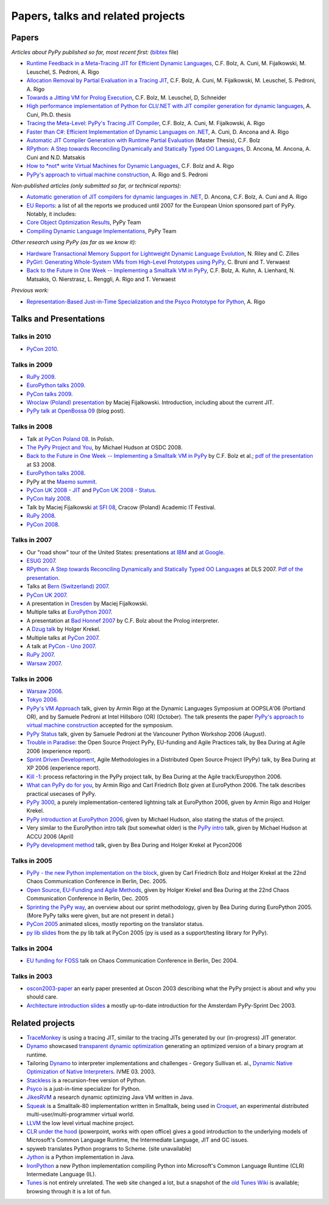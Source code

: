 =================================================
Papers, talks and related projects 
=================================================

Papers
----------------------------------

*Articles about PyPy published so far, most recent first:* (bibtex_ file)


* `Runtime Feedback in a Meta-Tracing JIT for Efficient Dynamic Languages`_,
  C.F. Bolz, A. Cuni, M. Fijalkowski, M. Leuschel, S. Pedroni, A. Rigo

* `Allocation Removal by Partial Evaluation in a Tracing JIT`_,
  C.F. Bolz, A. Cuni, M. Fijalkowski, M. Leuschel, S. Pedroni, A. Rigo

* `Towards a Jitting VM for Prolog Execution`_,
  C.F. Bolz, M. Leuschel, D, Schneider

* `High performance implementation of Python for CLI/.NET with JIT compiler generation for dynamic languages`_,
  A. Cuni, Ph.D. thesis

* `Tracing the Meta-Level: PyPy's Tracing JIT Compiler`_,
  C.F. Bolz, A. Cuni, M. Fijalkowski, A. Rigo

* `Faster than C#: Efficient Implementation of Dynamic Languages on .NET`_,
  A. Cuni, D. Ancona and A. Rigo

* `Automatic JIT Compiler Generation with Runtime Partial Evaluation`_
  (Master Thesis), C.F. Bolz

* `RPython: A Step towards Reconciling Dynamically and Statically Typed
  OO Languages`_, D. Ancona, M. Ancona, A. Cuni and N.D. Matsakis

* `How to *not* write Virtual Machines for Dynamic Languages`_,
  C.F. Bolz and A. Rigo

* `PyPy's approach to virtual machine construction`_, A. Rigo and S. Pedroni


*Non-published articles (only submitted so far, or technical reports):*

* `Automatic generation of JIT compilers for dynamic languages in .NET`_,
  D. Ancona, C.F. Bolz, A. Cuni and A. Rigo

* `EU Reports`_: a list of all the reports we produced until 2007 for the
  European Union sponsored part of PyPy.  Notably, it includes:

* `Core Object Optimization Results`_, PyPy Team

* `Compiling Dynamic Language Implementations`_, PyPy Team


*Other research using PyPy (as far as we know it):*

* `Hardware Transactional Memory Support for Lightweight Dynamic Language Evolution`_,
  N. Riley and C. Zilles

* `PyGirl: Generating Whole-System VMs from High-Level Prototypes using PyPy`_,
  C. Bruni and T. Verwaest

* `Back to the Future in One Week -- Implementing a Smalltalk VM in PyPy`_,
  C.F. Bolz, A. Kuhn, A. Lienhard, N. Matsakis, O. Nierstrasz, L. Renggli,
  A. Rigo and T. Verwaest


*Previous work:*

* `Representation-Based Just-in-Time Specialization and the Psyco Prototype
  for Python`_, A. Rigo


.. _bibtex: https://bitbucket.org/pypy/extradoc/raw/tip/talk/bibtex.bib
.. _`Runtime Feedback in a Meta-Tracing JIT for Efficient Dynamic Languages`: https://bitbucket.org/pypy/extradoc/raw/extradoc/talk/icooolps2011/jit-hints.pdf
.. _`Allocation Removal by Partial Evaluation in a Tracing JIT`: https://bitbucket.org/pypy/extradoc/raw/extradoc/talk/pepm2011/bolz-allocation-removal.pdf
.. _`Towards a Jitting VM for Prolog Execution`: http://www.stups.uni-duesseldorf.de/mediawiki/images/a/a7/Pub-BoLeSch2010.pdf
.. _`High performance implementation of Python for CLI/.NET with JIT compiler generation for dynamic languages`: http://buildbot.pypy.org/misc/antocuni-thesis.pdf
.. _`How to *not* write Virtual Machines for Dynamic Languages`: https://bitbucket.org/pypy/extradoc/raw/tip/talk/dyla2007/dyla.pdf
.. _`Tracing the Meta-Level: PyPy's Tracing JIT Compiler`: https://bitbucket.org/pypy/extradoc/raw/tip/talk/icooolps2009/bolz-tracing-jit.pdf
.. _`Faster than C#: Efficient Implementation of Dynamic Languages on .NET`: https://bitbucket.org/pypy/extradoc/raw/tip/talk/icooolps2009-dotnet/cli-jit.pdf
.. _`Automatic JIT Compiler Generation with Runtime Partial Evaluation`: http://wwwold.cobra.cs.uni-duesseldorf.de/thesis/final-master.pdf
.. _`RPython: A Step towards Reconciling Dynamically and Statically Typed OO Languages`: http://www.disi.unige.it/person/AnconaD/papers/Recent_abstracts.html#AACM-DLS07
.. _`EU Reports`: index-report.html
.. _`Hardware Transactional Memory Support for Lightweight Dynamic Language Evolution`: http://sabi.net/nriley/pubs/dls6-riley.pdf
.. _`PyGirl: Generating Whole-System VMs from High-Level Prototypes using PyPy`: http://scg.unibe.ch/archive/papers/Brun09cPyGirl.pdf
.. _`Representation-Based Just-in-Time Specialization and the Psyco Prototype for Python`: http://psyco.sourceforge.net/psyco-pepm-a.ps.gz
.. _`Back to the Future in One Week -- Implementing a Smalltalk VM in PyPy`: http://dx.doi.org/10.1007/978-3-540-89275-5_7
.. _`Automatic generation of JIT compilers for dynamic languages in .NET`: https://bitbucket.org/pypy/extradoc/raw/tip/talk/ecoop2009/main.pdf
.. _`Core Object Optimization Results`: https://bitbucket.org/pypy/extradoc/raw/tip/eu-report/D06.1_Core_Optimizations-2007-04-30.pdf
.. _`Compiling Dynamic Language Implementations`: https://bytebucket.org/pypy/extradoc/raw/tip/eu-report/D05.1_Publish_on_translating_a_very-high-level_description.pdf


Talks and Presentations 
----------------------------------

Talks in 2010
+++++++++++++

* `PyCon 2010`_.


Talks in 2009
+++++++++++++

* `RuPy 2009`_.

* `EuroPython talks 2009`_.

* `PyCon talks 2009`_.

* `Wroclaw (Poland) presentation`_ by Maciej Fijalkowski.  Introduction,
  including about the current JIT.

* `PyPy talk at OpenBossa 09`_ (blog post).


Talks in 2008
+++++++++++++

* Talk `at PyCon Poland 08`_.  In Polish.

* `The PyPy Project and You`_, by Michael Hudson at OSDC 2008.

* `Back to the Future in One Week -- Implementing a Smalltalk VM in PyPy`_
  by C.F. Bolz et al.; `pdf of the presentation`__ at S3 2008.

* `EuroPython talks 2008`_.

* PyPy at the `Maemo summit`_.

* `PyCon UK 2008 - JIT`_ and `PyCon UK 2008 - Status`_.

* `PyCon Italy 2008`_.

* Talk by Maciej Fijalkowski `at SFI 08`_, Cracow (Poland) Academic IT
  Festival.

* `RuPy 2008`_.

* `PyCon 2008`_.

.. __: https://bitbucket.org/pypy/extradoc/raw/tip/talk/s3-2008/talk.pdf


Talks in 2007
+++++++++++++

* Our "road show" tour of the United States: presentations `at IBM`__
  and `at Google`__.

* `ESUG 2007`_.

* `RPython: A Step towards Reconciling Dynamically and Statically Typed
  OO Languages`_ at DLS 2007.  `Pdf of the presentation`__.

* Talks at `Bern (Switzerland) 2007`_.

* `PyCon UK 2007`_.

* A presentation in Dresden_ by Maciej Fijalkowski.

* Multiple talks at `EuroPython 2007`_.

* A presentation at `Bad Honnef 2007`_ by C.F. Bolz about the Prolog
  interpreter.

* A `Dzug talk`_ by Holger Krekel.

* Multiple talks at `PyCon 2007`_.

* A talk at `PyCon - Uno 2007`_.

* `RuPy 2007`_.

* `Warsaw 2007`_.

.. __: https://bitbucket.org/pypy/extradoc/raw/tip/talk/roadshow-ibm/
.. __: https://bitbucket.org/pypy/extradoc/raw/tip/talk/roadshow-google/Pypy_architecture.pdf
.. __: https://bitbucket.org/pypy/extradoc/raw/tip/talk/dls2007/rpython-talk.pdf


Talks in 2006
+++++++++++++

* `Warsaw 2006`_.

* `Tokyo 2006`_.

* `PyPy's VM Approach`_ talk, given by Armin Rigo at the Dynamic Languages
  Symposium at OOPSLA'06 (Portland OR), and by Samuele Pedroni at Intel
  Hillsboro (OR)  (October). The talk presents the paper 
  `PyPy's approach to virtual machine construction`_ accepted for 
  the symposium.

* `PyPy Status`_ talk, given by Samuele Pedroni at the Vancouner
  Python Workshop 2006 (August). 

* `Trouble in Paradise`_: the Open Source Project PyPy, 
  EU-funding and Agile Practices talk, by Bea During at
  Agile 2006 (experience report).

*  `Sprint Driven Development`_, Agile Methodologies in a
   Distributed Open Source Project (PyPy) talk, by Bea During
   at XP 2006 (experience report).
      
* `Kill -1`_: process refactoring in the PyPy project talk, by Bea During
  at the Agile track/Europython 2006.

* `What can PyPy do for you`_, by Armin Rigo and Carl Friedrich Bolz given at
  EuroPython 2006. The talk describes practical usecases of PyPy.

* `PyPy 3000`_, a purely implementation-centered lightning talk at EuroPython
  2006, given by Armin Rigo and Holger Krekel.

* `PyPy introduction at EuroPython 2006`_, given by Michael Hudson, also
  stating the status of the project.

* Very similar to the EuroPython intro talk (but somewhat older) is the
  `PyPy intro`_ talk, given by Michael Hudson at ACCU 2006 (April) 

* `PyPy development method`_ talk, given by Bea During and
  Holger Krekel at Pycon2006 

Talks in 2005
+++++++++++++


* `PyPy - the new Python implementation on the block`_, 
  given by Carl Friedrich Bolz and Holger Krekel at the 
  22nd Chaos Communication Conference in Berlin, Dec. 2005. 
  
* `Open Source, EU-Funding and Agile Methods`_, given by Holger Krekel
  and Bea During at the 22nd Chaos Communication Conference in Berlin, Dec. 2005

* `Sprinting the PyPy way`_, an overview about our sprint methodology, given by
  Bea During during EuroPython 2005. (More PyPy talks were given, but are
  not present in detail.)

* `PyCon 2005`_ animated slices, mostly reporting on the translator status.

* `py lib slides`_ from the py lib talk at PyCon 2005 
  (py is used as a support/testing library for PyPy). 

Talks in 2004
+++++++++++++

* `EU funding for FOSS`_ talk on Chaos Communication
  Conference in Berlin, Dec 2004. 

Talks in 2003
+++++++++++++

* oscon2003-paper_ an early paper presented at Oscon 2003 describing 
  what the PyPy project is about and why you should care. 

* `Architecture introduction slides`_ a mostly up-to-date
  introduction for the Amsterdam PyPy-Sprint Dec 2003. 

.. _`PyCon 2010`: http://morepypy.blogspot.com/2010/02/pycon-2010-report.html
.. _`RuPy 2009`: http://morepypy.blogspot.com/2009/11/pypy-on-rupy-2009.html
.. _`PyPy 3000`: https://bytebucket.org/pypy/extradoc/raw/tip/talk/ep2006/pypy3000.txt
.. _`What can PyPy do for you`: https://bytebucket.org/pypy/extradoc/raw/tip/talk/ep2006/usecases-slides.html
.. _`PyPy introduction at EuroPython 2006`: https://bytebucket.org/pypy/extradoc/raw/tip/talk/ep2006/intro.pdf
.. _`PyPy - the new Python implementation on the block`: https://bytebucket.org/pypy/extradoc/raw/tip/talk/22c3/hpk-tech.html
.. _`PyPy development method`: https://bytebucket.org/pypy/extradoc/raw/tip/talk/pycon2006/method_talk.html
.. _`PyPy intro`: https://bytebucket.org/pypy/extradoc/raw/tip/talk/accu2006/accu-2006.pdf 
.. _oscon2003-paper: https://bytebucket.org/pypy/extradoc/raw/tip/talk/oscon2003-paper.html
.. _`Architecture introduction slides`: https://bytebucket.org/pypy/extradoc/raw/tip/talk/amsterdam-sprint-intro.pdf
.. _`EU funding for FOSS`: https://bytebucket.org/pypy/extradoc/raw/tip/talk/2004-21C3-pypy-EU-hpk.pdf
.. _`py lib slides`: https://bytebucket.org/pypy/extradoc/raw/tip/talk/2005-pycon-py.pdf
.. _`PyCon 2005`: https://bytebucket.org/pypy/extradoc/raw/tip/talk/pypy-talk-pycon2005/README.html
.. _`Trouble in Paradise`: https://bytebucket.org/pypy/extradoc/raw/tip/talk/agile2006/during-oss-sprints_talk.pdf
.. _`Sprint Driven Development`: https://bytebucket.org/pypy/extradoc/raw/tip/talk/xp2006/during-xp2006-sprints.pdf
.. _`Kill -1`: https://bytebucket.org/pypy/extradoc/raw/tip/talk/ep2006/kill_1_agiletalk.pdf
.. _`Open Source, EU-Funding and Agile Methods`: https://bytebucket.org/pypy/extradoc/raw/tip/talk/22c3/agility.pdf
.. _`PyPy Status`: https://bytebucket.org/pypy/extradoc/raw/tip/talk/vancouver/talk.html
.. _`Sprinting the PyPy way`: https://bitbucket.org/pypy/extradoc/raw/tip/talk/ep2005/pypy_sprinttalk_ep2005bd.pdf
.. _`PyPy's VM Approach`: https://bytebucket.org/pypy/extradoc/raw/tip/talk/dls2006/talk.html
.. _`PyPy's approach to virtual machine construction`: https://bitbucket.org/pypy/extradoc/raw/tip/talk/dls2006/pypy-vm-construction.pdf
.. _`EuroPython talks 2009`: https://bitbucket.org/pypy/extradoc/raw/tip/talk/ep2009/
.. _`PyCon talks 2009`: https://bitbucket.org/pypy/extradoc/raw/tip/talk/pycon2009/
.. _`Wroclaw (Poland) presentation`: https://bitbucket.org/pypy/extradoc/raw/tip/talk/wroclaw2009/talk.pdf
.. _`PyPy talk at OpenBossa 09`: http://morepypy.blogspot.com/2009/03/pypy-talk-at-openbossa-09.html
.. _`at SFI 08`: https://bitbucket.org/pypy/extradoc/raw/tip/talk/sfi2008/
.. _`at PyCon Poland 08`: https://bitbucket.org/pypy/extradoc/raw/tip/talk/pyconpl-2008/talk.pdf
.. _`The PyPy Project and You`: https://bitbucket.org/pypy/extradoc/raw/tip/talk/osdc2008/osdc08.pdf
.. _`EuroPython talks 2008`: https://bitbucket.org/pypy/extradoc/raw/tip/talk/ep2008/
.. _`Maemo summit`: http://morepypy.blogspot.com/2008/09/pypypython-at-maemo-summit.html
.. _`PyCon UK 2008 - JIT`: https://bitbucket.org/pypy/extradoc/raw/tip/talk/pycon-uk-2008/jit/pypy-vm.pdf
.. _`PyCon UK 2008 - Status`: https://bitbucket.org/pypy/extradoc/raw/tip/talk/pycon-uk-2008/status/status.pdf
.. _`PyCon Italy 2008`: https://bitbucket.org/pypy/extradoc/raw/tip/talk/pycon-italy-2008/pypy-vm.pdf
.. _`RuPy 2008`: https://bitbucket.org/pypy/extradoc/raw/tip/talk/rupy2008/
.. _`RuPy 2007`: https://bitbucket.org/pypy/extradoc/raw/tip/talk/rupy2007/
.. _`PyCon 2008`: https://bitbucket.org/pypy/extradoc/raw/tip/talk/pycon2008/
.. _`ESUG 2007`: https://bitbucket.org/pypy/extradoc/raw/tip/talk/esug2007/
.. _`Bern (Switzerland) 2007`: https://bitbucket.org/pypy/extradoc/raw/tip/talk/bern2007/
.. _`PyCon UK 2007`: https://bitbucket.org/pypy/extradoc/raw/tip/talk/pyconuk07/
.. _Dresden: https://bitbucket.org/pypy/extradoc/raw/tip/talk/dresden/
.. _`EuroPython 2007`: https://bitbucket.org/pypy/extradoc/raw/tip/talk/ep2007/
.. _`Bad Honnef 2007`: https://bitbucket.org/pypy/extradoc/raw/tip/talk/badhonnef2007/talk.pdf
.. _`Dzug talk`: https://bitbucket.org/pypy/extradoc/raw/tip/talk/dzug2007/dzug2007.txt
.. _`PyCon 2007`: https://bitbucket.org/pypy/extradoc/raw/tip/talk/pycon2007/
.. _`PyCon - Uno 2007`: https://bitbucket.org/pypy/extradoc/raw/tip/talk/pycon-uno2007/pycon07.pdf
.. _`Warsaw 2007`: https://bitbucket.org/pypy/extradoc/raw/tip/talk/warsaw2007/
.. _`Warsaw 2006`: https://bitbucket.org/pypy/extradoc/raw/tip/talk/warsaw2006/
.. _`Tokyo 2006`: https://bitbucket.org/pypy/extradoc/raw/tip/talk/tokyo/


Related projects 
----------------------------------

* TraceMonkey_ is using a tracing JIT, similar to the tracing
  JITs generated by our (in-progress) JIT generator.

* Dynamo_ showcased `transparent dynamic optimization`_
  generating an optimized version of a binary program at runtime. 

* Tailoring Dynamo_ to interpreter implementations and challenges -
  Gregory Sullivan et. al., 
  `Dynamic Native Optimization of Native Interpreters`_. IVME 03. 2003.

* Stackless_ is a recursion-free version of Python.

* Psyco_ is a just-in-time specializer for Python.

* JikesRVM_ a research dynamic optimizing Java VM written in Java.

* `Squeak`_ is a Smalltalk-80 implementation written in
  Smalltalk, being used in `Croquet`_, an experimental 
  distributed multi-user/multi-programmer virtual world. 

* `LLVM`_ the low level virtual machine project. 

* `CLR under the hood`_ (powerpoint, works with open office) gives 
  a good introduction to the underlying models of Microsoft's Common 
  Language Runtime, the Intermediate Language, JIT and GC issues. 
  
* spyweb translates Python programs to Scheme. (site unavailable)

* Jython_ is a Python implementation in Java.

* IronPython_ a new Python implementation compiling Python into 
  Microsoft's Common Language Runtime (CLR) Intermediate Language (IL).

* Tunes_ is not entirely unrelated.  The web site changed a lot, but a
  snapshot of the `old Tunes Wiki`_ is available; browsing
  through it is a lot of fun.

.. _TraceMonkey: https://wiki.mozilla.org/JavaScript:TraceMonkey
.. _`CLR under the hood`: http://download.microsoft.com/download/2/4/d/24dfac0e-fec7-4252-91b9-fb2310603f14/CLRUnderTheHood.BradA.ppt
.. _Stackless: http://stackless.com 
.. _Psyco: http://psyco.sourceforge.net
.. _Jython: http://www.jython.org
.. _`Squeak`: http://www.squeak.org/
.. _`Croquet`: http://www.opencroquet.org/
.. _`transparent dynamic optimization`: http://www.hpl.hp.com/techreports/1999/HPL-1999-77.pdf
.. _Dynamo: http://www.hpl.hp.com/techreports/1999/HPL-1999-78.pdf
.. _testdesign: coding-guide.html#test-design
.. _feasible: http://codespeak.net/pipermail/pypy-dev/2004q2/001289.html
.. _rock: http://codespeak.net/pipermail/pypy-dev/2004q1/001255.html
.. _LLVM: http://llvm.org/
.. _IronPython: http://ironpython.codeplex.com/
.. _`Dynamic Native Optimization of Native Interpreters`: http://people.csail.mit.edu/gregs/dynamorio.html
.. _JikesRVM: http://jikesrvm.org/
.. _Tunes: http://tunes.org
.. _`old Tunes Wiki`: http://buildbot.pypy.org/misc/cliki.tunes.org/
